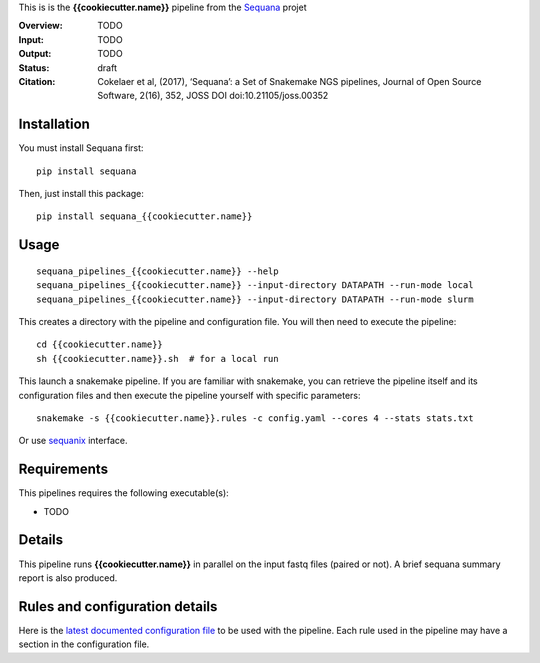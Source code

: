 This is is the **{{cookiecutter.name}}** pipeline from the `Sequana <https://sequana.readthedocs.org>`_ projet

:Overview: TODO 
:Input: TODO
:Output: TODO
:Status: draft
:Citation: Cokelaer et al, (2017), ‘Sequana’: a Set of Snakemake NGS pipelines, Journal of Open Source Software, 2(16), 352, JOSS DOI doi:10.21105/joss.00352


Installation
~~~~~~~~~~~~

You must install Sequana first::

    pip install sequana

Then, just install this package::

    pip install sequana_{{cookiecutter.name}}


Usage
~~~~~

::

    sequana_pipelines_{{cookiecutter.name}} --help
    sequana_pipelines_{{cookiecutter.name}} --input-directory DATAPATH --run-mode local
    sequana_pipelines_{{cookiecutter.name}} --input-directory DATAPATH --run-mode slurm

This creates a directory with the pipeline and configuration file. You will then need 
to execute the pipeline::

    cd {{cookiecutter.name}}
    sh {{cookiecutter.name}}.sh  # for a local run

This launch a snakemake pipeline. If you are familiar with snakemake, you can 
retrieve the pipeline itself and its configuration files and then execute the pipeline yourself with specific parameters::

    snakemake -s {{cookiecutter.name}}.rules -c config.yaml --cores 4 --stats stats.txt

Or use `sequanix <https://sequana.readthedocs.io/en/master/sequanix.html>`_ interface.

Requirements
~~~~~~~~~~~~

This pipelines requires the following executable(s):

- TODO

.. image:: https://raw.githubusercontent.com/sequana/sequana_{{cookiecutter.name}}/master/sequana_pipelines/{{cookiecutter.name}}/dag.png


Details
~~~~~~~~~

This pipeline runs **{{cookiecutter.name}}** in parallel on the input fastq files (paired or not). 
A brief sequana summary report is also produced.


Rules and configuration details
~~~~~~~~~~~~~~~~~~~~~~~~~~~~~~~

Here is the `latest documented configuration file <https://raw.githubusercontent.com/sequana/sequana_{{cookiecutter.name}}/master/sequana_pipelines/{{cookiecutter.name}}/config.yaml>`_
to be used with the pipeline. Each rule used in the pipeline may have a section in the configuration file. 

